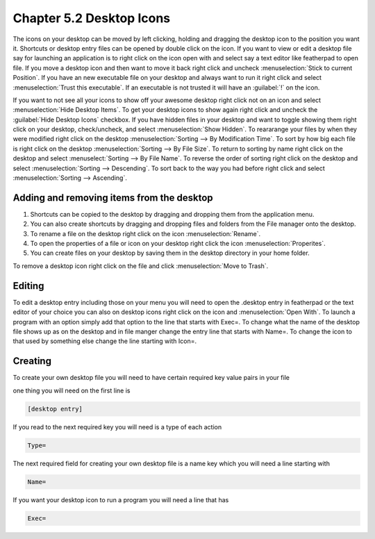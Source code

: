 Chapter 5.2 Desktop Icons
=========================

The icons on your desktop can be moved by left clicking, holding and dragging the desktop icon to the position you want it. Shortcuts or desktop entry files can be opened by double click on the icon. If you want to view or edit a desktop file say for launching an application is to right click on the icon open with and select say a text editor like featherpad to open file. If you move a desktop icon and then want to move it back right click and uncheck :menuselection:`Stick to current Position`. If you have an new executable file on your desktop and always want to run it right click and select :menuselection:`Trust this executable`. If an executable is not trusted it will have an :guilabel:`!` on the icon. 

If you want to not see all your icons to show off your awesome desktop right click not on an icon and select :menuselection:`Hide Desktop Items`. To get your desktop icons to show again right click and uncheck the :guilabel:`Hide Desktop Icons` checkbox. If you have hidden files in your desktop and want to toggle showing them right click on your desktop, check/uncheck, and select :menuselection:`Show Hidden`. To reararange your files by when they were modified right click on the desktop :menuselection:`Sorting --> By Modification Time`. To sort by how big each file is right click on the desktop :menuselection:`Sorting --> By File Size`. To return to sorting by name right click on the desktop and select :menuselect:`Sorting --> By File Name`. To reverse the order of sorting right click on the desktop and select :menuselection:`Sorting --> Descending`. To sort back to the way you had before right click and select :menuselection:`Sorting --> Ascending`.

Adding and removing items from the desktop
------------------------------------------
1.  Shortcuts can be copied to the desktop by dragging and dropping them from the application menu. 
2.  You can also create shortcuts by dragging and dropping files and folders from the File manager onto the desktop.
3. To rename a file on the desktop right click on the icon :menuselection:`Rename`.
4. To open the properties of a file or icon on your desktop right click the icon :menuselection:`Properites`. 
5. You can create files on your desktop by saving them in the desktop directory in your home folder.


.. image:: desktop_entry.png

To remove a desktop icon right click on the file and click :menuselection:`Move to Trash`. 

Editing
-------
To edit a desktop entry including those on your menu you will need to open the .desktop entry in featherpad or the text editor of your choice you can also on desktop icons right click on the icon and :menuselection:`Open With`. To launch a program with an option simply add that option to the line that starts with Exec=. To change what the name of the desktop file shows up as on the desktop and in file manger change the entry line that starts with Name=. To change the icon to that used by something else change the line starting with Icon=.

Creating
--------
To create your own desktop file you will need to have certain required key value pairs in your file 

one thing you will need on the first line is 

.. code::

   [desktop entry]
   
If you read to the next required key you will need is a type of each action

.. code:: 

   Type=
   
The next required field for creating your own desktop file is a name key which you will need a line starting with

.. code::

   Name=
   
If you want your desktop icon to run a program you will need a line that has 

.. code:: 

   Exec=
   

